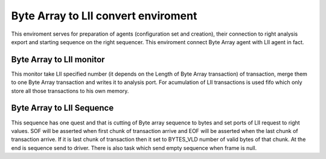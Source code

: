.. readme.rst: Documentation of single component
.. Copyright (C) 2021 CESNET z. s. p. o.
.. Author(s): Radek Iša   <isa@cesnet.cz>
.. Author(s): Tomáš Beneš <xbenes55@stud.fit.vutbr.cz>
.. Author(s): Dan Kříž    <xkrizd01@vutbr.cz>
..
.. SPDX-License-Identifier: BSD-3-Clause

.. Byte arry to lii convert enviroment
.. _uvm_byte_array_mii:

Byte Array to LII convert enviroment
------------------------------------
This enviroment serves for preparation of agents (configuration set and creation), their connection to right analysis export and starting sequence on the right sequencer. This enviroment connect Byte Array agent with LII agent in fact.

Byte Array to LII monitor
^^^^^^^^^^^^^^^^^^^^^^^^^
This monitor take LII specified number (it depends on the Length of Byte Array transaction) of transaction, merge them to one Byte Array transaction and writes it to analysis port. For acumulation of LII transactions is used fifo which only store all those transactions to his own memory.

Byte Array to LII Sequence
^^^^^^^^^^^^^^^^^^^^^^^^^^
This sequence has one quest and that is cutting of Byte array sequence to bytes and set ports of LII request to right values. SOF will be asserted when first chunk of transaction arrive and EOF will be asserted when the last chunk of transaction arrive. If it is last chunk of transaction then it set to BYTES_VLD number of valid bytes of that chunk. At the end is sequence send to driver. There is also task which send empty sequence when frame is null.
